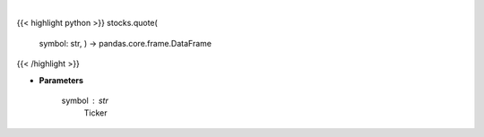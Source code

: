 .. role:: python(code)
    :language: python
    :class: highlight

|

.. raw:: html

    <h3>
    > Ticker quote
    </h3>

{{< highlight python >}}
stocks.quote(
    symbol: str,
    ) -> pandas.core.frame.DataFrame
{{< /highlight >}}

* **Parameters**

    symbol : *str*
        Ticker
    